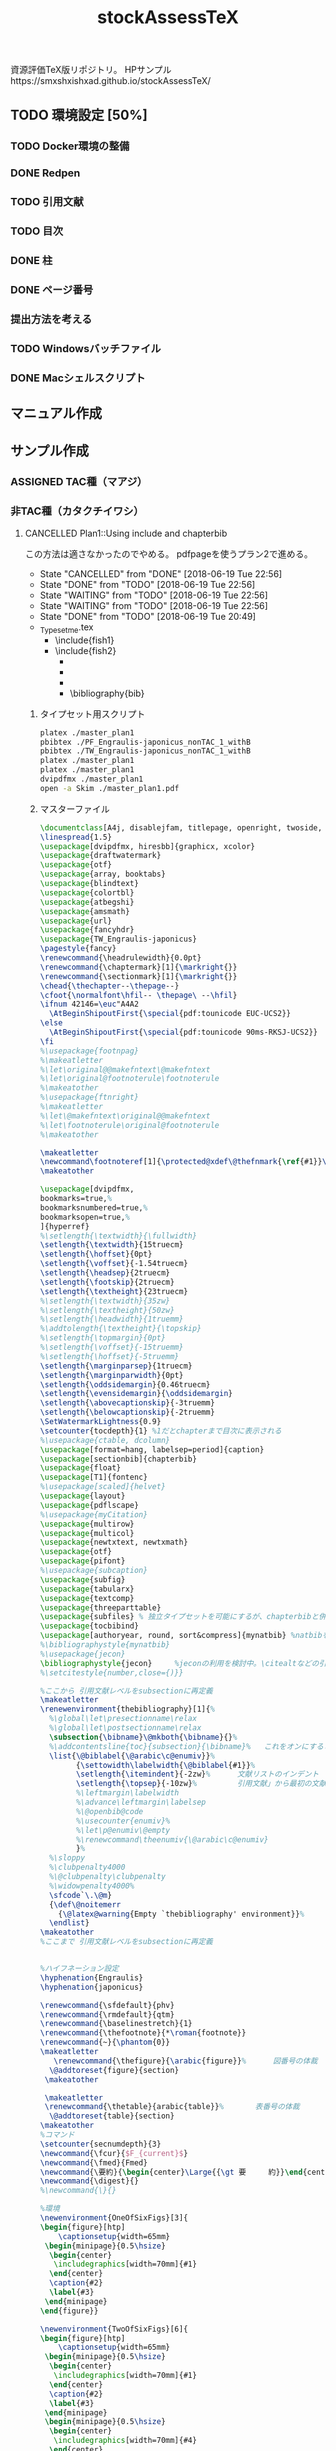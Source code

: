 #+STARTUP: indent content
#+TITLE: stockAssessTeX
資源評価TeX版リポジトリ。
HPサンプル　https://smxshxishxad.github.io/stockAssessTeX/
** TODO 環境設定 [50%]
*** TODO Docker環境の整備
*** DONE Redpen
*** TODO 引用文献
*** TODO 目次
*** DONE 柱
*** DONE ページ番号
*** 提出方法を考える
*** TODO Windowsバッチファイル
*** DONE Macシェルスクリプト
** マニュアル作成
** サンプル作成
*** ASSIGNED TAC種（マアジ）
*** 非TAC種（カタクチイワシ）

**** CANCELLED Plan1::Using include and chapterbib
この方法は適さなかったのでやめる。
pdfpageを使うプラン2で進める。

- State "CANCELLED"  from "DONE"       [2018-06-19 Tue 22:56]
- State "DONE"       from "TODO"       [2018-06-19 Tue 22:56]
- State "WAITING"    from "TODO"       [2018-06-19 Tue 22:56]
- State "WAITING"    from "TODO"       [2018-06-19 Tue 22:56]
- State "DONE"       from "TODO"       [2018-06-19 Tue 20:49]
- _Typesetme.tex
  + \include{fish1}
  + \include{fish2}
    + \input{controllingfiles/maegaki}
    + \input{gyogyou_jyoukyou}
    + \biblographystyle{}
    + \bibliography{bib}

***** タイプセット用スクリプト
#+BEGIN_SRC sh :tangle ./typeset_plan1.sh
platex ./master_plan1
pbibtex ./PF_Engraulis-japonicus_nonTAC_1_withB
pbibtex ./TW_Engraulis-japonicus_nonTAC_1_withB
platex ./master_plan1
platex ./master_plan1
dvipdfmx ./master_plan1
open -a Skim ./master_plan1.pdf
#+END_SRC
***** マスターファイル
#+BEGIN_SRC tex :tangle ~/Documents/GitHub/stockAssessTeX/master_plan1.tex
\documentclass[A4j, disablejfam, titlepage, openright, twoside, 10.5pt]{myjsbook}
\linespread{1.5}
\usepackage[dvipdfmx, hiresbb]{graphicx, xcolor}
\usepackage{draftwatermark}
\usepackage{otf}
\usepackage{array, booktabs}
\usepackage{blindtext}
\usepackage{colortbl}
\usepackage{atbegshi}
\usepackage{amsmath}
\usepackage{url}
\usepackage{fancyhdr}
\usepackage{TW_Engraulis-japonicus}
\pagestyle{fancy}
\renewcommand{\headrulewidth}{0.0pt}
\renewcommand{\chaptermark}[1]{\markright{}}
\renewcommand{\sectionmark}[1]{\markright{}}
\chead{\thechapter--\thepage--}
\cfoot{\normalfont\hfil-- \thepage\ --\hfil}
\ifnum 42146=\euc"A4A2
  \AtBeginShipoutFirst{\special{pdf:tounicode EUC-UCS2}}
\else
  \AtBeginShipoutFirst{\special{pdf:tounicode 90ms-RKSJ-UCS2}}
\fi
%\usepackage{footnpag}
%\makeatletter
%\let\original@@makefntext\@makefntext
%\let\original@footnoterule\footnoterule
%\makeatother
%\usepackage{ftnright}
%\makeatletter
%\let\@makefntext\original@@makefntext
%\let\footnoterule\original@footnoterule
%\makeatother

\makeatletter
\newcommand\footnoteref[1]{\protected@xdef\@thefnmark{\ref{#1}}\@footnotemark}
\makeatother

\usepackage[dvipdfmx,
bookmarks=true,%
bookmarksnumbered=true,%
bookmarksopen=true,%
]{hyperref}
%\setlength{\textwidth}{\fullwidth}
\setlength{\textwidth}{15truecm}
\setlength{\hoffset}{0pt}
\setlength{\voffset}{-1.54truecm}
\setlength{\headsep}{2truecm}
\setlength{\footskip}{2truecm}
\setlength{\textheight}{23truecm}
%\setlength{\textwidth}{35zw}
%\setlength{\textheight}{50zw}
%\setlength{\headwidth}{1truemm}
%\addtolength{\textheight}{\topskip}
%\setlength{\topmargin}{0pt}
%\setlength{\voffset}{-15truemm}
%\setlength{\hoffset}{-5truemm}
\setlength{\marginparsep}{1truecm}
\setlength{\marginparwidth}{0pt}
\setlength{\oddsidemargin}{0.46truecm}
\setlength{\evensidemargin}{\oddsidemargin}
\setlength{\abovecaptionskip}{-3truemm}
\setlength{\belowcaptionskip}{-2truemm}
\SetWatermarkLightness{0.9}
\setcounter{tocdepth}{1} %1だとchapterまで目次に表示される
%\usepackage{ctable, dcolumn}
\usepackage[format=hang, labelsep=period]{caption}
\usepackage[sectionbib]{chapterbib}
\usepackage{float}
\usepackage[T1]{fontenc}
%\usepackage[scaled]{helvet}
\usepackage{layout}
\usepackage{pdflscape}
%\usepackage{myCitation}
\usepackage{multirow}
\usepackage{multicol}
\usepackage{newtxtext, newtxmath}
\usepackage{otf}
\usepackage{pifont}
%\usepackage{subcaption}
\usepackage{subfig}
\usepackage{tabularx}
\usepackage{textcomp}
\usepackage{threeparttable}
\usepackage{subfiles} % 独立タイプセットを可能にするが、chapterbibと併用できないので使用を停止。併用のためには正規表現などで工夫する必要がある。
\usepackage{tocbibind}
\usepackage[authoryear, round, sort&compress]{mynatbib} %natbibを使うと引用文献が続きになってしまう。
%\bibliographystyle{mynatbib}
%\usepackage{jecon}
\bibliographystyle{jecon}     %jeconの利用を検討中。\citealtなどの引用文を変更する必要あり
%\setcitestyle{number,close={)}}

%ここから 引用文献レベルをsubsectionに再定義
\makeatletter
\renewenvironment{thebibliography}[1]{%
  %\global\let\presectionname\relax
  %\global\let\postsectionname\relax
  \subsection{\bibname}\@mkboth{\bibname}{}%
  %\addcontentsline{toc}{subsection}{\bibname}%   これをオンにすると目次に2回出てきてしまう
  \list{\@biblabel{\@arabic\c@enumiv}}%
        {\settowidth\labelwidth{\@biblabel{#1}}%
        \setlength{\itemindent}{-2zw}%      文献リストのインデント
        \setlength{\topsep}{-10zw}%         引用文献」から最初の文献までの空白
        %\leftmargin\labelwidth
        %\advance\leftmargin\labelsep
        %\@openbib@code
        %\usecounter{enumiv}%
        %\let\p@enumiv\@empty
        %\renewcommand\theenumiv{\@arabic\c@enumiv}
        }%
  %\sloppy
  %\clubpenalty4000
  %\@clubpenalty\clubpenalty
  %\widowpenalty4000%
  \sfcode`\.\@m}
  {\def\@noitemerr
    {\@latex@warning{Empty `thebibliography' environment}}%
  \endlist}
\makeatother
%ここまで 引用文献レベルをsubsectionに再定義


%ハイフネーション設定
\hyphenation{Engraulis}
\hyphenation{japonicus}

\renewcommand{\sfdefault}{phv}
\renewcommand{\rmdefault}{qtm}
\renewcommand{\baselinestretch}{1}
\renewcommand{\thefootnote}{*\roman{footnote}}
\renewcommand{~}{\phantom{0}}
\makeatletter
   \renewcommand{\thefigure}{\arabic{figure}}%      図番号の体裁
  \@addtoreset{figure}{section}
 \makeatother

 \makeatletter
 \renewcommand{\thetable}{arabic{table}}%       表番号の体裁
  \@addtoreset{table}{section}
\makeatother
%コマンド
\setcounter{secnumdepth}{3}
\newcommand{\fcur}{$F_{current}$}
\newcommand{\fmed}{Fmed}
\newcommand{\要約}{\begin{center}\Large{{\gt 要　　　約}}\end{center}}
\newcommand{\digest}{}
%\newcommand{\}{}

%環境
\newenvironment{OneOfSixFigs}[3]{
\begin{figure}[htp]
    \captionsetup{width=65mm}
 \begin{minipage}{0.5\hsize}
  \begin{center}
   \includegraphics[width=70mm]{#1}
  \end{center}
  \caption{#2}
  \label{#3}
 \end{minipage}
\end{figure}}

\newenvironment{TwoOfSixFigs}[6]{
\begin{figure}[htp]
    \captionsetup{width=65mm}
 \begin{minipage}{0.5\hsize}
  \begin{center}
   \includegraphics[width=70mm]{#1}
  \end{center}
  \caption{#2}
  \label{#3}
 \end{minipage}
 \begin{minipage}{0.5\hsize}
  \begin{center}
   \includegraphics[width=70mm]{#4}
  \end{center}
  \caption{#5}
  \label{#6}
 \end{minipage}
\end{figure}}

\newenvironment{TwoOfEightFigs}[6]{
\begin{figure}[htp]
    \captionsetup{width=60mm}
 \begin{minipage}{0.5\hsize}
  \begin{center}
   \includegraphics[width=60mm]{#1}
  \end{center}
  \caption{#2}
  \label{#3}
 \end{minipage}
 \begin{minipage}{0.5\hsize}
  \begin{center}
   \includegraphics[width=60mm]{#4}
  \end{center}
  \caption{#5}
  \label{#6}
 \end{minipage}
\end{figure}}

%担当機関
\newenvironment{担当機関等}[3]{
\begin{table}[h]
\begin{tabular}{{rp{12.2cm}}}
責任担当水研: &#1 （#2）\\
参画機関: & #3
\end{tabular}
\end{table}
}

%過去5年間の資源量等
\newenvironment{過去五年間の資源量等}[5]{
\begin{center}
\begin{tabular}{cccccc}
\toprule
\multirow{2}{*}{年}	& {資源量}  & {親魚量}  & {漁獲量}	&	{$F$} & {漁獲割合}\tabularnewline
          &   (千トン)	& (千トン)		&	(千トン)&		&	（\%）	\tabularnewline
\hline
#1  \tabularnewline
#2  \tabularnewline
#3  \tabularnewline
#4  \tabularnewline
#5  \tabularnewline
\bottomrule
\end{tabular}
\end{center}
}

\begin{document}
\frontmatter
%\layout
%
%
\title{
{\thisyrjp}年度
\\
{\HUGE 我が国周辺水域の漁業資源評価}}
\author{\\
\\
\\
\\
\\
\\
\\
\\
\\
{\Large 水産庁増殖推進部}
\\
}
\date{\today}
%\maketitle
%
%
%
\mainmatter
%\part*{第1分冊}
\tableofcontents
%\include{_PF_Sardinops-melanostictus}
%\include{_SI_Sardinops-melanostictus}
%\include{output/TW_Sardinops-melanostictus_TAC_rule1}
%\include{_TW_Engraulis-japonicus}
%\part*{第2分冊}
%\include{_PF_Engraulis-japonicus}
%\include{_SI_Engraulis-japonicus}
%\include{_TW_Engraulis-japonicus}
\include{PF_Engraulis-japonicus_nonTAC_1_withB}
\include{TW_Engraulis-japonicus_nonTAC_1_withB}


%\part*{第2分冊}
%\include{_TW_Engraulis-japonicus}
%\include{sweave_test}
%\onecolumn
%\begin{multicols}{2}
%\listoftables
%\listoffigures
%\end{multicols}
%
%
%
\end{document}

#+END_SRC

***** 魚種ファイル1
#+BEGIN_SRC tex :tangle ~/Documents/GitHub/stockAssessTeX/PF_Engraulis-japonicus_nonTAC_1_withB.tex
%編集不要									編集不要
%	編集不要							編集不要
%		編集不要					編集不要
%			編集不要			編集不要
%				編集不要	編集不要
%					編集不要
%					編集不要
%				編集不要	編集不要
%			編集不要			編集不要
%		編集不要					編集不要
%	編集不要							編集不要
%編集不要									編集不要
%
%
%

\chapter{平成\ThisYrJp（\ThisYr）年度カタクチイワシ太平洋系群の資源評価}
%
\input{files_to_edit/TW_Engraulis-japonicus_sekinintantou}
\input{files_to_edit/TW_Engraulis-japonicus_youyaku}
\input{files_to_edit/PF_Engraulis-japonicus_maegaki}
\input{controllingfiles/TW_Engraulis-japonicus_seitai}
\input{controllingfiles/TW_Engraulis-japonicus_gyogyou_joukyou}
\input{controllingfiles/TW_Engraulis-japonicus_shigennojoutai}
\input{controllingfiles/TW_Engraulis-japonicus_abc_santei_thisyear}
\input{files_to_edit/TW_Engraulis-japonicus_abc_igai}

\bibliographystyle{mynatbib}
\bibliography{files_to_edit/PF_Engraulis-japonicus_references}
\clearpage
\input{files_to_edit/TW_Engraulis-japonicus_figures}
%\input{_tables}
%\setcounter{chapter}{0}
#+END_SRC

***** 魚種ファイル2
#+BEGIN_SRC tex :tangle ~/Documents/GitHub/stockAssessTeX/TW_Engraulis-japonicus_nonTAC_1_withB.tex
%編集不要									編集不要
%	編集不要							編集不要
%		編集不要					編集不要
%			編集不要			編集不要
%				編集不要	編集不要
%					編集不要
%					編集不要
%				編集不要	編集不要
%			編集不要			編集不要
%		編集不要					編集不要
%	編集不要							編集不要
%編集不要									編集不要
%
%
%

\chapter{平成\ThisYrJp（\ThisYr）年度カタクチイワシ対馬暖流系群の資源評価}
%
\input{files_to_edit/TW_Engraulis-japonicus_sekinintantou}
\input{files_to_edit/TW_Engraulis-japonicus_youyaku}
\input{files_to_edit/TW_Engraulis-japonicus_maegaki}
\input{controllingfiles/TW_Engraulis-japonicus_seitai}
\input{controllingfiles/TW_Engraulis-japonicus_gyogyou_joukyou}
\input{controllingfiles/TW_Engraulis-japonicus_shigennojoutai}
\input{controllingfiles/TW_Engraulis-japonicus_abc_santei_thisyear}
\input{files_to_edit/TW_Engraulis-japonicus_abc_igai}

\bibliographystyle{mynatbib}
\bibliography{files_to_edit/TW_Engraulis-japonicus_references}
\clearpage
\input{files_to_edit/TW_Engraulis-japonicus_figures}
%\input{_tables}
%\setcounter{chapter}{0}
#+END_SRC
***** DONE Test for separated references
CLOCK: [2018-06-19 Tue 09:06]--[2018-06-19 Tue 10:11] =>  1:05
***** DONE Install redpen system
- State "DONE"       from ""           [2018-06-19 Tue 09:07]
***** DONE Install chapterbib.sty
- State "DONE"       from "TODO"       [2018-06-19 Tue 19:57]
***** CANCELLED 柱の体裁を整える
- State "CANCELLED"  from "TODO"       [2018-06-19 Tue 22:56]
難しそう。
柱は系群名-系群ページ数-
ページ番号は通し
***** CANCELLED 目次の”第何章”を消す

**** TODO Plan2::Using subfiles and pdfpages [50%]
***** DONE とりあえず文書の形になるようにする [100%]
- State "DONE"       from "TODO"       [2018-06-19 Tue 23:25]
- State "DONE"       from "TODO"       [2018-06-19 Tue 21:32]
****** DONE タイプセットファイル
- State "DONE"       from "TODO"       [2018-06-19 Tue 21:16]
#+BEGIN_SRC sh :tangle ./typeset_plan2.sh
platex ./fish1
pbibtex ./fish1
platex ./fish1
platex ./fish1
dvipdfmx ./fish1
platex ./fish2
pbibtex ./fish2
platex ./fish2
platex ./fish2
dvipdfmx ./fish2
platex ./master_plan2
dvipdfmx ./master_plan2
open -a Skim ./master_plan2.pdf

#+END_SRC
****** DONE マスターファイル
- State "DONE"       from "TODO"       [2018-06-19 Tue 21:03]
#+BEGIN_SRC tex :tangle ./master_plan2.tex
\documentclass[A4j, disablejfam, titlepage, openright, twoside, 10.5pt, dvipdfmx, report, uplatex]{myjsbook}
\linespread{1.5}
\usepackage[dvipdfmx, hiresbb]{graphicx, xcolor}
\usepackage{otf}
\usepackage{array, booktabs}
\usepackage{blindtext}
\usepackage{colortbl}
\usepackage{atbegshi}
\usepackage{amsmath}
\usepackage{url}
\usepackage{pdfpages}
\usepackage{fancyhdr}
\pagestyle{fancy}
\cfoot{--\thepage--}
\lhead{}
%\usepackage{footnpag}
%\makeatletter
%\let\original@@makefntext\@makefntext
%\let\original@footnoterule\footnoterule
%\makeatother
%\usepackage{ftnright}
%\makeatletter
%\let\@makefntext\original@@makefntext
%\let\footnoterule\original@footnoterule
%\makeatother

\makeatletter
\newcommand\footnoteref[1]{\protected@xdef\@thefnmark{\ref{#1}}\@footnotemark}
\makeatother

\usepackage[dvipdfmx,
bookmarks=true,%
bookmarksnumbered=true,%
bookmarksopen=true,%
]{hyperref}
%\setlength{\textwidth}{\fullwidth}
\setlength{\textwidth}{15truecm}
\setlength{\hoffset}{0pt}
\setlength{\voffset}{-1.54truecm}
\setlength{\headsep}{2truecm}
\setlength{\footskip}{2truecm}
\setlength{\textheight}{23truecm}
%\setlength{\textwidth}{35zw}
%\setlength{\textheight}{50zw}
%\setlength{\headwidth}{1truemm}
%\addtolength{\textheight}{\topskip}
%\setlength{\topmargin}{0pt}
%\setlength{\voffset}{-15truemm}
%\setlength{\hoffset}{-5truemm}
\setlength{\marginparsep}{1truecm}
\setlength{\marginparwidth}{0pt}
\setlength{\oddsidemargin}{0.46truecm}
\setlength{\evensidemargin}{\oddsidemargin}
\setlength{\abovecaptionskip}{-3truemm}
\setlength{\belowcaptionskip}{-2truemm}
\setcounter{tocdepth}{1} %1だとchapterまで目次に表示される
%\usepackage{ctable, dcolumn}
\usepackage[format=hang, labelsep=period]{caption}
\usepackage[sectionbib]{chapterbib}
\usepackage{float}
\usepackage[T1]{fontenc}
%\usepackage[scaled]{helvet}
\usepackage{layout}
\usepackage{pdflscape}
%\usepackage{myCitation}
\usepackage{multirow}
\usepackage{multicol}
%\usepackage{newtxtext, newtxmath}
\usepackage{otf}
\usepackage{pifont}
%\usepackage{subcaption}
\usepackage{subfig}
\usepackage{tabularx}
\usepackage{textcomp}
\usepackage{threeparttable}
\usepackage{subfiles} % 独立タイプセットを可能にするが、chapterbibと併用できないので使用を停止。併用のためには正規表現などで工夫する必要がある。
\usepackage{tocbibind}
\usepackage[authoryear, round, sort&compress]{mynatbib} %natbibを使うと引用文献が続きになってしまう。
%\bibliographystyle{mynatbib}
%\usepackage{jecon}
\bibliographystyle{jecon}     %jeconの利用を検討中。\citealtなどの引用文を変更する必要あり
%\setcitestyle{number,close={)}}

%ここから 引用文献レベルをsubsectionに再定義
\makeatletter
\renewenvironment{thebibliography}[1]{%
  %\global\let\presectionname\relax
  %\global\let\postsectionname\relax
  \subsection{\bibname}\@mkboth{\bibname}{}%
  %\addcontentsline{toc}{subsection}{\bibname}%   これをオンにすると目次に2回出てきてしまう
  \list{\@biblabel{\@arabic\c@enumiv}}%
        {\settowidth\labelwidth{\@biblabel{#1}}%
        \setlength{\itemindent}{-2zw}%      文献リストのインデント
        \setlength{\topsep}{-10zw}%         引用文献」から最初の文献までの空白
        %\leftmargin\labelwidth
        %\advance\leftmargin\labelsep
        %\@openbib@code
        %\usecounter{enumiv}%
        %\let\p@enumiv\@empty
        %\renewcommand\theenumiv{\@arabic\c@enumiv}
        }%
  %\sloppy
  %\clubpenalty4000
  %\@clubpenalty\clubpenalty
  %\widowpenalty4000%
  \sfcode`\.\@m}
  {\def\@noitemerr
    {\@latex@warning{Empty `thebibliography' environment}}%
  \endlist}
\makeatother
%ここまで 引用文献レベルをsubsectionに再定義


%ハイフネーション設定
\hyphenation{Engraulis}
\hyphenation{japonicus}

\renewcommand{\sfdefault}{phv}
\renewcommand{\rmdefault}{qtm}
\renewcommand{\baselinestretch}{1}
\renewcommand{\thefootnote}{*\roman{footnote}}
\renewcommand{~}{\phantom{0}}
\makeatletter
   \renewcommand{\thefigure}{\arabic{figure}}%      図番号の体裁
  \@addtoreset{figure}{section}
 \makeatother

 \makeatletter
 \renewcommand{\thetable}{arabic{table}}%       表番号の体裁
  \@addtoreset{table}{section}
\makeatother
%コマンド
\setcounter{secnumdepth}{3}
\newcommand{\fcur}{$F_{current}$}
\newcommand{\fmed}{Fmed}
\newcommand{\要約}{\begin{center}\Large{{\gt 要　　　約}}\end{center}}
\newcommand{\digest}{}
%\newcommand{\}{}

%環境
\newenvironment{OneOfSixFigs}[3]{
\begin{figure}[htp]
    \captionsetup{width=65mm}
 \begin{minipage}{0.5\hsize}
  \begin{center}
   \includegraphics[width=70mm]{#1}
  \end{center}
  \caption{#2}
  \label{#3}
 \end{minipage}
\end{figure}}

\newenvironment{TwoOfSixFigs}[6]{
\begin{figure}[htp]
    \captionsetup{width=65mm}
 \begin{minipage}{0.5\hsize}
  \begin{center}
   \includegraphics[width=70mm]{#1}
  \end{center}
  \caption{#2}
  \label{#3}
 \end{minipage}
 \begin{minipage}{0.5\hsize}
  \begin{center}
   \includegraphics[width=70mm]{#4}
  \end{center}
  \caption{#5}
  \label{#6}
 \end{minipage}
\end{figure}}

\newenvironment{TwoOfEightFigs}[6]{
\begin{figure}[htp]
    \captionsetup{width=60mm}
 \begin{minipage}{0.5\hsize}
  \begin{center}
   \includegraphics[width=60mm]{#1}
  \end{center}
  \caption{#2}
  \label{#3}
 \end{minipage}
 \begin{minipage}{0.5\hsize}
  \begin{center}
   \includegraphics[width=60mm]{#4}
  \end{center}
  \caption{#5}
  \label{#6}
 \end{minipage}
\end{figure}}

%担当機関
\newenvironment{担当機関等}[3]{
\begin{table}[h]
\begin{tabular}{{rp{12.2cm}}}
責任担当水研: &#1 （#2）\\
参画機関: & #3
\end{tabular}
\end{table}
}

%過去5年間の資源量等
\newenvironment{過去五年間の資源量等}[5]{
\begin{center}
\begin{tabular}{cccccc}
\toprule
\multirow{2}{*}{年} & {資源量}  & {親魚量}  & {漁獲量}  & {$F$} & {漁獲割合}\tabularnewline
          &   (千トン)  & (千トン)    & (千トン)&   & （\%）  \tabularnewline
\hline
#1  \tabularnewline
#2  \tabularnewline
#3  \tabularnewline
#4  \tabularnewline
#5  \tabularnewline
\bottomrule
\end{tabular}
\end{center}
}

\begin{document}
\frontmatter
%\layout
%
%
\title{
{\thisyrjp}年度
\\
{\HUGE 我が国周辺水域の漁業資源評価}}
\author{\\
\\
\\
\\
\\
\\
\\
\\
\\
{\Large 水産庁増殖推進部}
\\
}
\date{\today}
%\maketitle
%
%
%
\mainmatter
%\part*{第1分冊}
\tableofcontents
%\include{_PF_Sardinops-melanostictus}
%\include{_SI_Sardinops-melanostictus}
%\include{output/TW_Sardinops-melanostictus_TAC_rule1}
%\include{_TW_Engraulis-japonicus}
%\part*{第2分冊}
%\include{_PF_Engraulis-japonicus}
%\include{_SI_Engraulis-japonicus}
%\include{_TW_Engraulis-japonicus}
\includepdf[pages=-, pagecommand={\thispagestyle{plain}}]{fish1}
\includepdf[pages=-, pagecommand={\thispagestyle{plain}}]{fish2}
%\includepdf[pages=-]{fish2}


%\part*{第2分冊}
%\include{_TW_Engraulis-japonicus}
%\include{sweave_test}
%\onecolumn
%\begin{multicols}{2}
%\listoftables
%\listoffigures
%\end{multicols}
%
%
%
\end{document}

#+END_SRC
****** DONE 魚種ファイル1
- State "DONE"       from "TODO"       [2018-06-19 Tue 21:10]
#+BEGIN_SRC tex :tangle ./fish1.tex
\documentclass[A4j, disablejfam, titlepage, openright, twoside, 10.5pt, uplatex]{myjsbook}
\linespread{1.5}
\usepackage[dvipdfmx, hiresbb]{graphicx, xcolor}
\usepackage{draftwatermark}
\usepackage{otf}
\usepackage{array, booktabs}
\usepackage{blindtext}
\usepackage{colortbl}
\usepackage{atbegshi}
\usepackage{amsmath}
\usepackage{url}
\usepackage{fancyhdr}
\usepackage{subfiles}
\usepackage{TW_Engraulis-japonicus}
\pagestyle{fancy}
\renewcommand{\headrulewidth}{0.0pt}
\addtolength{\headheight}{20.0pt}

\renewcommand{\chaptermark}[1]{\markright{}}
\renewcommand{\sectionmark}[1]{\markright{}}
\markboth{}{}
\lhead{}
\chead{カタクチイワシ対馬暖流系群 --\thepage--}
\rhead{}
\cfoot{}
\ifnum 42146=\euc"A4A2
  \AtBeginShipoutFirst{\special{pdf:tounicode EUC-UCS2}}
\else
  \AtBeginShipoutFirst{\special{pdf:tounicode 90ms-RKSJ-UCS2}}
\fi
%\usepackage{footnpag}
%\makeatletter
%\let\original@@makefntext\@makefntext
%\let\original@footnoterule\footnoterule
%\makeatother
%\usepackage{ftnright}
%\makeatletter
%\let\@makefntext\original@@makefntext
%\let\footnoterule\original@footnoterule
%\makeatother

\makeatletter
\newcommand\footnoteref[1]{\protected@xdef\@thefnmark{\ref{#1}}\@footnotemark}
\makeatother

\usepackage[dvipdfmx,
bookmarks=true,%
bookmarksnumbered=true,%
bookmarksopen=true,%
]{hyperref}
%\setlength{\textwidth}{\fullwidth}
\setlength{\textwidth}{15truecm}
\setlength{\hoffset}{0pt}
\setlength{\voffset}{-1.54truecm}
\setlength{\headsep}{2truecm}
\setlength{\footskip}{2truecm}
\setlength{\textheight}{23truecm}
%\setlength{\textwidth}{35zw}
%\setlength{\textheight}{50zw}
%\setlength{\headwidth}{1truemm}
%\addtolength{\textheight}{\topskip}
%\setlength{\topmargin}{0pt}
%\setlength{\voffset}{-15truemm}
%\setlength{\hoffset}{-5truemm}
\setlength{\marginparsep}{1truecm}
\setlength{\marginparwidth}{0pt}
\setlength{\oddsidemargin}{0.46truecm}
\setlength{\evensidemargin}{\oddsidemargin}
\setlength{\abovecaptionskip}{-3truemm}
\setlength{\belowcaptionskip}{-2truemm}
\SetWatermarkLightness{0.9}
\setcounter{tocdepth}{1} %1だとchapterまで目次に表示される
%\usepackage{ctable, dcolumn}
\usepackage[format=hang, labelsep=period]{caption}
\usepackage[sectionbib]{chapterbib}
\usepackage{float}
\usepackage[T1]{fontenc}
%\usepackage[scaled]{helvet}
\usepackage{layout}
\usepackage{pdflscape}
%\usepackage{myCitation}
\usepackage{multirow}
\usepackage{multicol}
%\usepackage{newtxtext, newtxmath}
\usepackage{otf}
\usepackage{pifont}
%\usepackage{subcaption}
\usepackage{subfig}
\usepackage{tabularx}
\usepackage{textcomp}
\usepackage{threeparttable}
\usepackage{subfiles} % 独立タイプセットを可能にするが、chapterbibと併用できないので使用を停止。併用のためには正規表現などで工夫する必要がある。
\usepackage{tocbibind}
\usepackage[authoryear, round, sort&compress]{mynatbib} %natbibを使うと引用文献が続きになってしまう。
%\bibliographystyle{mynatbib}
%\usepackage{jecon}
\bibliographystyle{jecon}     %jeconの利用を検討中。\citealtなどの引用文を変更する必要あり
%\setcitestyle{number,close={)}}

%ここから 引用文献レベルをsubsectionに再定義
\makeatletter
\renewenvironment{thebibliography}[1]{%
  %\global\let\presectionname\relax
  %\global\let\postsectionname\relax
  \subsection{\bibname}\@mkboth{\bibname}{}%
  %\addcontentsline{toc}{subsection}{\bibname}%   これをオンにすると目次に2回出てきてしまう
  \list{\@biblabel{\@arabic\c@enumiv}}%
        {\settowidth\labelwidth{\@biblabel{#1}}%
        \setlength{\itemindent}{-2zw}%      文献リストのインデント
        \setlength{\topsep}{-10zw}%         引用文献」から最初の文献までの空白
        %\leftmargin\labelwidth
        %\advance\leftmargin\labelsep
        %\@openbib@code
        %\usecounter{enumiv}%
        %\let\p@enumiv\@empty
        %\renewcommand\theenumiv{\@arabic\c@enumiv}
        }%
  %\sloppy
  %\clubpenalty4000
  %\@clubpenalty\clubpenalty
  %\widowpenalty4000%
  \sfcode`\.\@m}
  {\def\@noitemerr
    {\@latex@warning{Empty `thebibliography' environment}}%
  \endlist}
\makeatother
%ここまで 引用文献レベルをsubsectionに再定義


%ハイフネーション設定
\hyphenation{Engraulis}
\hyphenation{japonicus}

\renewcommand{\sfdefault}{phv}
\renewcommand{\rmdefault}{qtm}
\renewcommand{\baselinestretch}{1}
\renewcommand{\thefootnote}{*\roman{footnote}}
\renewcommand{~}{\phantom{0}}
\makeatletter
   \renewcommand{\thefigure}{\arabic{figure}}%      図番号の体裁
  \@addtoreset{figure}{section}
 \makeatother

 \makeatletter
 \renewcommand{\thetable}{arabic{table}}%       表番号の体裁
  \@addtoreset{table}{section}
\makeatother
%コマンド
\setcounter{secnumdepth}{3}
\newcommand{\fcur}{$F_{current}$}
\newcommand{\fmed}{Fmed}
\newcommand{\要約}{\begin{center}\Large{{\gt 要　　　約}}\end{center}}
\newcommand{\digest}{}
%\newcommand{\}{}

%環境
\newenvironment{OneOfSixFigs}[3]{
\begin{figure}[htp]
    \captionsetup{width=65mm}
 \begin{minipage}{0.5\hsize}
  \begin{center}
   \includegraphics[width=70mm]{#1}
  \end{center}
  \caption{#2}
  \label{#3}
 \end{minipage}
\end{figure}}

\newenvironment{TwoOfSixFigs}[6]{
\begin{figure}[htp]
    \captionsetup{width=65mm}
 \begin{minipage}{0.5\hsize}
  \begin{center}
   \includegraphics[width=70mm]{#1}
  \end{center}
  \caption{#2}
  \label{#3}
 \end{minipage}
 \begin{minipage}{0.5\hsize}
  \begin{center}
   \includegraphics[width=70mm]{#4}
  \end{center}
  \caption{#5}
  \label{#6}
 \end{minipage}
\end{figure}}

\newenvironment{TwoOfEightFigs}[6]{
\begin{figure}[htp]
    \captionsetup{width=60mm}
 \begin{minipage}{0.5\hsize}
  \begin{center}
   \includegraphics[width=60mm]{#1}
  \end{center}
  \caption{#2}
  \label{#3}
 \end{minipage}
 \begin{minipage}{0.5\hsize}
  \begin{center}
   \includegraphics[width=60mm]{#4}
  \end{center}
  \caption{#5}
  \label{#6}
 \end{minipage}
\end{figure}}

%担当機関
\newenvironment{担当機関等}[3]{
\begin{table}[h]
\begin{tabular}{{rp{12.2cm}}}
責任担当水研: &#1 （#2）\\
参画機関: & #3
\end{tabular}
\end{table}
}

%過去5年間の資源量等
\newenvironment{過去五年間の資源量等}[5]{
\begin{center}
\begin{tabular}{cccccc}
\toprule
\multirow{2}{*}{年} & {資源量}  & {親魚量}  & {漁獲量}  & {$F$} & {漁獲割合}\tabularnewline
          &   (千トン)  & (千トン)    & (千トン)&   & （\%）  \tabularnewline
\hline
#1  \tabularnewline
#2  \tabularnewline
#3  \tabularnewline
#4  \tabularnewline
#5  \tabularnewline
\bottomrule
\end{tabular}
\end{center}
}

\begin{document}
\frontmatter
%\layout
%
%
\title{
{\thisyrjp}年度
\\
{\HUGE 我が国周辺水域の漁業資源評価}}
\author{\\
\\
\\
\\
\\
\\
\\
\\
\\
{\Large 水産庁増殖推進部}
\\
}
\date{\today}
%\maketitle
%
%
%
\mainmatter
\chapter*{平成\ThisYrJp（\ThisYr）年度カタクチイワシ対馬暖流系群の資源評価}

\input{files_to_edit/TW_Engraulis-japonicus_sekinintantou}
\input{files_to_edit/TW_Engraulis-japonicus_youyaku}
\subfile{files_to_edit/fish1_maegaki}
\input{controllingfiles/TW_Engraulis-japonicus_seitai}
\input{controllingfiles/TW_Engraulis-japonicus_gyogyou_joukyou}
\input{controllingfiles/TW_Engraulis-japonicus_shigennojoutai}
\input{controllingfiles/TW_Engraulis-japonicus_abc_santei_thisyear}
\input{files_to_edit/TW_Engraulis-japonicus_abc_igai}

\bibliographystyle{jecon}
\bibliography{files_to_edit/TW_Engraulis-japonicus_references}
\clearpage
\input{files_to_edit/TW_Engraulis-japonicus_figures}
%\input{_tables}

\end{document}

#+END_SRC
******* DONE まえがきサンプル1
- State "DONE"       from "TODO"       [2018-06-19 Tue 21:10]
#+BEGIN_SRC tex :tangle ./files_to_edit/fish1_maegaki.tex
\documentclass[../master_plan2]{subfiles}
\begin{document}
\subsection{まえがき}
我が国周辺に分布するカタクチイワシは、太平洋系群、瀬戸内海系群および対馬暖流系群から構成される\cite{Hunter1981}。
本種の漁獲量は、マイワシとは対照的に1990年代に増加した。対馬暖流域においても、1990年代後半にかけて漁獲量が増加したが、
2001年に急減し、その後は増減を繰り返している。しかし、本種の漁獲量の変動幅はマイワシほど大きくない。
これは、マイワシと比較して親魚になるまでの期間が短いことや、ほぼ周年にわたり産卵を行うことなどが要因と考えられる。

東シナ海や日本海に分布するカタクチイワシは、韓国や中国によっても漁獲されているが、これらの主な分布域は韓国と中国の沿岸域であるため、
対馬暖流系群とはみなさず、本資源評価では考慮しなかった。
\end{document}
#+END_SRC
****** DONE 魚種ファイル2
#+BEGIN_SRC tex :tangle ./fish2.tex
\documentclass[A4j, disablejfam, titlepage, openright, twoside, 10.5pt, uplatex]{myjsbook}
\linespread{1.5}
\usepackage[dvipdfmx, hiresbb]{graphicx, xcolor}
\usepackage{draftwatermark}
\usepackage{otf}
\usepackage{array, booktabs}
\usepackage{blindtext}
\usepackage{colortbl}
\usepackage{atbegshi}
\usepackage{amsmath}
\usepackage{url}
\usepackage{fancyhdr}
\usepackage{subfiles}
\usepackage{TW_Engraulis-japonicus}
\pagestyle{fancy}
\renewcommand{\headrulewidth}{0.0pt}
\addtolength{\headheight}{20.0pt}

\renewcommand{\chaptermark}[1]{\markright{}}
\renewcommand{\sectionmark}[1]{\markright{}}
\fancyhf{}
\chead{カタクチイワシ太平洋系群 --\thepage--}
\cfoot{}
\ifnum 42146=\euc"A4A2
  \AtBeginShipoutFirst{\special{pdf:tounicode EUC-UCS2}}
\else
  \AtBeginShipoutFirst{\special{pdf:tounicode 90ms-RKSJ-UCS2}}
\fi
%\usepackage{footnpag}
%\makeatletter
%\let\original@@makefntext\@makefntext
%\let\original@footnoterule\footnoterule
%\makeatother
%\usepackage{ftnright}
%\makeatletter
%\let\@makefntext\original@@makefntext
%\let\footnoterule\original@footnoterule
%\makeatother

\makeatletter
\newcommand\footnoteref[1]{\protected@xdef\@thefnmark{\ref{#1}}\@footnotemark}
\makeatother

\usepackage[dvipdfmx,
bookmarks=true,%
bookmarksnumbered=true,%
bookmarksopen=true,%
]{hyperref}
%\setlength{\textwidth}{\fullwidth}
\setlength{\textwidth}{15truecm}
\setlength{\hoffset}{0pt}
\setlength{\voffset}{-1.54truecm}
\setlength{\headsep}{2truecm}
\setlength{\footskip}{2truecm}
\setlength{\textheight}{23truecm}
%\setlength{\textwidth}{35zw}
%\setlength{\textheight}{50zw}
%\setlength{\headwidth}{1truemm}
%\addtolength{\textheight}{\topskip}
%\setlength{\topmargin}{0pt}
%\setlength{\voffset}{-15truemm}
%\setlength{\hoffset}{-5truemm}
\setlength{\marginparsep}{1truecm}
\setlength{\marginparwidth}{0pt}
\setlength{\oddsidemargin}{0.46truecm}
\setlength{\evensidemargin}{\oddsidemargin}
\setlength{\abovecaptionskip}{-3truemm}
\setlength{\belowcaptionskip}{-2truemm}
\SetWatermarkLightness{0.9}
\setcounter{tocdepth}{1} %1だとchapterまで目次に表示される
%\usepackage{ctable, dcolumn}
\usepackage[format=hang, labelsep=period]{caption}
\usepackage[sectionbib]{chapterbib}
\usepackage{float}
\usepackage[T1]{fontenc}
%\usepackage[scaled]{helvet}
\usepackage{layout}
\usepackage{pdflscape}
%\usepackage{myCitation}
\usepackage{multirow}
\usepackage{multicol}
%\usepackage{newtxtext, newtxmath}
\usepackage{otf}
\usepackage{pifont}
%\usepackage{subcaption}
\usepackage{subfig}
\usepackage{tabularx}
\usepackage{textcomp}
\usepackage{threeparttable}
\usepackage{subfiles} % 独立タイプセットを可能にするが、chapterbibと併用できないので使用を停止。併用のためには正規表現などで工夫する必要がある。
\usepackage{tocbibind}
\usepackage[authoryear, round, sort&compress]{mynatbib} %natbibを使うと引用文献が続きになってしまう。
%\bibliographystyle{mynatbib}
%\usepackage{jecon}
\bibliographystyle{jecon}     %jeconの利用を検討中。\citealtなどの引用文を変更する必要あり
%\setcitestyle{number,close={)}}

%ここから 引用文献レベルをsubsectionに再定義
\makeatletter
\renewenvironment{thebibliography}[1]{%
  %\global\let\presectionname\relax
  %\global\let\postsectionname\relax
  \subsection{\bibname}\@mkboth{\bibname}{}%
  %\addcontentsline{toc}{subsection}{\bibname}%   これをオンにすると目次に2回出てきてしまう
  \list{\@biblabel{\@arabic\c@enumiv}}%
        {\settowidth\labelwidth{\@biblabel{#1}}%
        \setlength{\itemindent}{-2zw}%      文献リストのインデント
        \setlength{\topsep}{-10zw}%         引用文献」から最初の文献までの空白
        %\leftmargin\labelwidth
        %\advance\leftmargin\labelsep
        %\@openbib@code
        %\usecounter{enumiv}%
        %\let\p@enumiv\@empty
        %\renewcommand\theenumiv{\@arabic\c@enumiv}
        }%
  %\sloppy
  %\clubpenalty4000
  %\@clubpenalty\clubpenalty
  %\widowpenalty4000%
  \sfcode`\.\@m}
  {\def\@noitemerr
    {\@latex@warning{Empty `thebibliography' environment}}%
  \endlist}
\makeatother
%ここまで 引用文献レベルをsubsectionに再定義


%ハイフネーション設定
\hyphenation{Engraulis}
\hyphenation{japonicus}

\renewcommand{\sfdefault}{phv}
\renewcommand{\rmdefault}{qtm}
\renewcommand{\baselinestretch}{1}
\renewcommand{\thefootnote}{*\roman{footnote}}
\renewcommand{~}{\phantom{0}}
\makeatletter
   \renewcommand{\thefigure}{\arabic{figure}}%      図番号の体裁
  \@addtoreset{figure}{section}
 \makeatother

 \makeatletter
 \renewcommand{\thetable}{arabic{table}}%       表番号の体裁
  \@addtoreset{table}{section}
\makeatother
%コマンド
\setcounter{secnumdepth}{3}
\newcommand{\fcur}{$F_{current}$}
\newcommand{\fmed}{Fmed}
\newcommand{\要約}{\begin{center}\Large{{\gt 要　　　約}}\end{center}}
\newcommand{\digest}{}
%\newcommand{\}{}

%環境
\newenvironment{OneOfSixFigs}[3]{
\begin{figure}[htp]
    \captionsetup{width=65mm}
 \begin{minipage}{0.5\hsize}
  \begin{center}
   \includegraphics[width=70mm]{#1}
  \end{center}
  \caption{#2}
  \label{#3}
 \end{minipage}
\end{figure}}

\newenvironment{TwoOfSixFigs}[6]{
\begin{figure}[htp]
    \captionsetup{width=65mm}
 \begin{minipage}{0.5\hsize}
  \begin{center}
   \includegraphics[width=70mm]{#1}
  \end{center}
  \caption{#2}
  \label{#3}
 \end{minipage}
 \begin{minipage}{0.5\hsize}
  \begin{center}
   \includegraphics[width=70mm]{#4}
  \end{center}
  \caption{#5}
  \label{#6}
 \end{minipage}
\end{figure}}

\newenvironment{TwoOfEightFigs}[6]{
\begin{figure}[htp]
    \captionsetup{width=60mm}
 \begin{minipage}{0.5\hsize}
  \begin{center}
   \includegraphics[width=60mm]{#1}
  \end{center}
  \caption{#2}
  \label{#3}
 \end{minipage}
 \begin{minipage}{0.5\hsize}
  \begin{center}
   \includegraphics[width=60mm]{#4}
  \end{center}
  \caption{#5}
  \label{#6}
 \end{minipage}
\end{figure}}

%担当機関
\newenvironment{担当機関等}[3]{
\begin{table}[h]
\begin{tabular}{{rp{12.2cm}}}
責任担当水研: &#1 （#2）\\
参画機関: & #3
\end{tabular}
\end{table}
}

%過去5年間の資源量等
\newenvironment{過去五年間の資源量等}[5]{
\begin{center}
\begin{tabular}{cccccc}
\toprule
\multirow{2}{*}{年} & {資源量}  & {親魚量}  & {漁獲量}  & {$F$} & {漁獲割合}\tabularnewline
          &   (千トン)  & (千トン)    & (千トン)&   & （\%）  \tabularnewline
\hline
#1  \tabularnewline
#2  \tabularnewline
#3  \tabularnewline
#4  \tabularnewline
#5  \tabularnewline
\bottomrule
\end{tabular}
\end{center}
}

\begin{document}
\frontmatter
%\layout
%
%
\title{
{\thisyrjp}年度
\\
{\HUGE 我が国周辺水域の漁業資源評価}}
\author{\\
\\
\\
\\
\\
\\
\\
\\
\\
{\Large 水産庁増殖推進部}
\\
}
\date{\today}
%\maketitle
%
%
%
\mainmatter
\chapter{平成\ThisYrJp（\ThisYr）年度カタクチイワシ太平洋系群の資源評価}

\input{files_to_edit/TW_Engraulis-japonicus_sekinintantou}
\subfile{files_to_edit/fish2_maegaki}

\bibliographystyle{jecon}
\bibliography{files_to_edit/PF_Engraulis-japonicus_references}
\clearpage
\input{files_to_edit/TW_Engraulis-japonicus_figures}
%\input{_tables}

\end{document}

#+END_SRC
******* まえがきサンプル2
#+BEGIN_SRC tex :tangle ./files_to_edit/fish2_maegaki.tex
\documentclass[../master_plan2]{subfiles}
\begin{document}
\subsection{まえがき}
ぞうの卵は大きいぞう。\cite{Buckel1995}
ぞうの卵は大きいぞう。
ぞうの卵は大きいぞう。
ぞうの卵は大きいぞう。
ぞうの卵は大きいぞう。
ぞうの卵は大きいぞう。
ぞうの卵は大きいぞう。
ぞうの卵は大きいぞう。
ぞうの卵は大きいぞう。
ぞうの卵は大きいぞう。
ぞうの卵は大きいぞう。
ぞうの卵は大きいぞう。
ぞうの卵は大きいぞう。
ぞうの卵は大きいぞう。
ぞうの卵は大きいぞう。
ぞうの卵は大きいぞう。
ぞうの卵は大きいぞう。
ぞうの卵は大きいぞう。
ぞうの卵は大きいぞう。
ぞうの卵は大きいぞう。
ぞうの卵は大きいぞう。
ぞうの卵は大きいぞう。
ぞうの卵は大きいぞう。
ぞうの卵は大きいぞう。
ぞうの卵は大きいぞう。
ぞうの卵は大きいぞう。
ぞうの卵は大きいぞう。
ぞうの卵は大きいぞう。
\cite{Series}。
\end{document}

#+END_SRC
***** TODO 快適に執筆できるようにする [0%]
****** TODO subfile環境の整備
****** TODO コマンド類の整理を含めたテンプレートの整理

*** 2系（未定）
** digest
** GitHub使っていいか作業部会で確認

** Make cheat sheet
